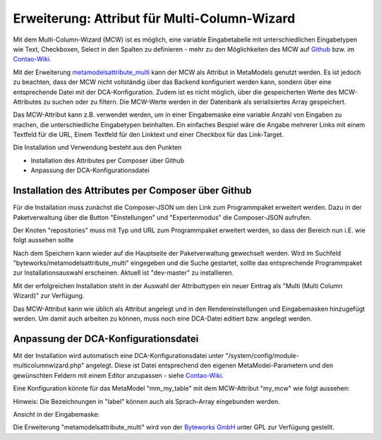 .. _rst_cookbook_extensions_attribute_mcw:

Erweiterung: Attribut für Multi-Column-Wizard
=============================================

Mit dem Multi-Column-Wizard (MCW) ist es möglich, eine variable Eingabetabelle
mit unterschiedlichen Eingabetypen wie Text, Checkboxen, Select in den Spalten
zu definieren - mehr zu den Möglichkeiten des MCW auf
`Github <https://github.com/menatwork/MultiColumnWizard>`_ bzw. im
`Contao-Wiki <http://de.contaowiki.org/MultiColumnWizard>`_.

Mit der Erweiterung `metamodelsattribute_multi <https://github.com/byteworks-ch/contao-metamodelsattribute_multi>`_
kann der MCW als Attribut in MetaModels genutzt werden. Es ist jedoch zu beachten,
dass der MCW nicht vollständig über das Backend konfiguriert werden kann, sondern
über eine entsprechende Datei mit der DCA-Konfiguration. Zudem ist es nicht
möglich, über die gespeicherten Werte des MCW-Attributes zu suchen oder zu filtern.
Die MCW-Werte werden in der Datenbank als serialisiertes Array gespeichert.

Das MCW-Attribut kann z.B. verwendet werden, um in einer Eingabemaske eine variable
Anzahl von Eingaben zu machen, die unterschiedliche Eingabetypen beinhalten. Ein einfaches
Bespiel wäre die Angabe mehrerer Links mit einem Textfeld für die URL, Einem Textfeld
für den Linktext und einer Checkbox für das Link-Target.

Die Installation und Verwendung besteht aus den Punkten

* Installation des Attributes per Composer über Github
* Anpassung der DCA-Konfigurationsdatei


Installation des Attributes per Composer über Github
----------------------------------------------------

Für die Installation muss zunächst die Composer-JSON um den Link zum
Programmpaket erweitert werden. Dazu in der Paketverwaltung über die
Button "Einstellungen" und "Expertenmodus" die Composer-JSON aufrufen.

Der Knoten "repositories" muss mit Typ und URL zum Programmpaket erweitert
werden, so dass der Bereich nun i.E. wie folgt aussehen sollte

.. code-block:: php
   :linenos:
   
   ...
    "repositories": [
        {
            "type": "composer",
            "url": "https://legacy-packages-via.contao-community-alliance.org/"
        },
        {
            "type": "artifact",
            "url": "packages"
        },
        {
            "type": "vcs",
            "url": "https://github.com/byteworks-ch/contao-metamodelsattribute_multi.git"
        }
    ],
    ...
       
Nach dem Speichern kann wieder auf die Hauptseite der Paketverwaltung gewechselt werden.
Wird im Suchfeld "byteworks/metamodelsattribute_multi" eingegeben und die Suche gestartet,
sollte das entsprechende Programmpaket zur Installationsauswahl erscheinen. Aktuell ist
"dev-master" zu installieren.

Mit der erfolgreichen Installation steht in der Auswahl der Attributtypen ein neuer Eintrag
als "Multi (Multi Column Wizard)" zur Verfügung.

Das MCW-Attribut kann wie üblich als Attribut angelegt und in den Rendereinstellungen und
Eingabemasken hinzugefügt werden. Um damit auch arbeiten zu können, muss noch eine DCA-Datei
editiert bzw. angelegt werden.


Anpassung der DCA-Konfigurationsdatei
-------------------------------------

Mit der Installation wird automatisch eine DCA-Konfigurationsdatei unter
"/system/config/module-multicolumnwizard.php" angelegt. Diese ist Datei entsprechend den
eigenen MetaModel-Parametern und den gewünschten Feldern mit einem Editor anzupassen - siehe
`Contao-Wiki <http://de.contaowiki.org/MultiColumnWizard>`_.

Eine Konfiguration könnte für das MetaModel "mm_my_table" mit dem MCW-Attribut "my_mcw"
wie folgt aussehen:

.. code-block:: php
   :linenos:
   
   <?php if (!defined('TL_ROOT')) die('You can not access this file directly!');
   
   $GLOBALS['TL_CONFIG']['metamodelsattribute_multi']['mm_my_table']['my_mcw'] = array(
      'minCount'     => 2,
      'maxCount'     => 4,
      'columnFields' => array(
         'ts_client_os'     => array(
            'label'     => 'Meine Optionen',
            'exclude'   => true,
            'inputType' => 'select',
            'options'   => array(
               'option1' => 'Option 1',
               'option2' => 'Option 2',
            ),
            'eval'      => array('style' => 'width:250px', 'includeBlankOption' => true, 'chosen' => true)
         ),
         'ts_client_mobile' => array(
            'label'     => 'Meine Checkbox',
            'exclude'   => true,
            'inputType' => 'checkbox',
            'eval'      => array('style' => 'width:40px')
   
         ),
         'ts_extension'     => array(
            'label'     => 'Das Textfeld',
            'inputType' => 'text',
            'eval'      => array('mandatory' => true, 'style' => 'width:115px')
         ),
      ),
   
   );

Hinweis: Die Bezeichnungen in "label" können auch als Sprach-Array eingebunden werden.

Ansicht in der Eingabemaske:

|img_input_mask|


Die Erweiterung "metamodelsattribute_multi" wird von der `Byteworks GmbH <http://www.byteworks.ch>`_
unter GPL zur Verfügung gestellt.




.. |img_input_mask| image:: /_img/screenshots/cookbook/extensions/attribut_mcw/input_mask.jpg

